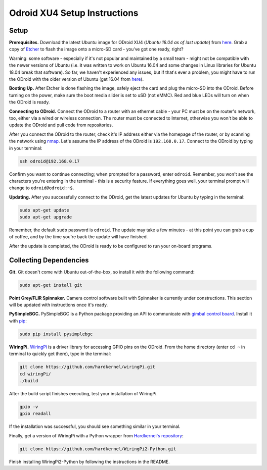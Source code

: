 *****************************
Odroid XU4 Setup Instructions
*****************************

Setup
=====

**Prerequisites.** Download the latest Ubuntu image for ODroid XU4 (*Ubuntu 18.04 as of last update*) from `here <https://odroid.in/ubuntu_18.04lts/>`_. Grab a copy of `Etcher <https://etcher.io/>`_ to flash the image onto a micro-SD card - you've got one ready, right?

Warning: some software - especially if it's not popular and maintained by a small team - might not be compatible with the newer versions of Ubuntu (i.e. it was written to work on Ubuntu 16.04 and some changes in Linux libraries for Ubuntu 18.04 break that software). So far, we haven't experienced any issues, but if that's ever a problem, you might have to run the ODroid with the older version of Ubuntu (get 16.04 from `here <https://odroid.in/ubuntu_16.04lts/>`_).

**Booting Up.** After Etcher is done flashing the image, safely eject the card and plug the micro-SD into the ODroid. Before turning on the power, make sure the boot media slider is set to uSD (not eMMC). Red and blue LEDs will turn on when the ODroid is ready. 

**Connecting to ODroid.** Connect the ODroid to a router with an ethernet cable - your PC must be on the router's network, too, either via a wired or wireless connection. The router must be connected to Internet, otherwise you won't be able to update the ODroid and pull code from repositories.

After you connect the ODroid to the router, check it's IP address either via the homepage of the router, or by scanning the network using `nmap <https://nmap.org/>`_. Let's assume the IP address of the ODroid is ``192.168.0.17``. Connect to the ODroid by typing in your terminal:

.. code-block:: bash

    ssh odroid@192.168.0.17

Confirm you want to continue connecting; when prompted for a password, enter ``odroid``. Remember, you won't see the characters you're entering in the terminal - this is a security feature. If everything goes well, your terminal prompt will change to ``odroid@odroid:~$``.

**Updating.** After you successfully connect to the ODroid, get the latest updates for Ubuntu by typing in the terminal:

.. code-block:: bash

    sudo apt-get update
    sudo apt-get upgrade

Remember, the default ``sudo`` password is ``odroid``. The update may take a few minutes - at this point you can grab a cup of coffee, and by the time you're back the update will have finished. 

After the update is completed, the ODroid is ready to be configured to run your on-board programs.

Collecting Dependencies
=======================

**Git.** Git doesn't come with Ubuntu out-of-the-box, so install it with the following command:

.. code-block:: bash

    sudo apt-get install git

**Point Grey/FLIR Spinnaker.** Camera control software built with Spinnaker is currently under constructions. This section will be updated with instructions once it's ready.

**PySimpleBGC.** PySimpleBGC is a Python package providing an API to communicate with `gimbal control board <https://www.basecamelectronics.com/simplebgc32ext/>`_. Install it with `pip <https://pip.pypa.io/en/stable/>`_:

.. code-block:: bash

    sudo pip install pysimplebgc

**WiringPi.** `WiringPi <http://wiringpi.com/>`_ is a driver library for accessing GPIO pins on the ODroid. From the home directory (enter ``cd ~`` in terminal to quickly get there), type in the terminal: 

.. code-block:: bash

    git clone https://github.com/hardkernel/wiringPi.git
    cd wiringPi/
    ./build

After the build script finishes executing, test your installation of WiringPi.

.. code-block:: bash

    gpio -v
    gpio readall

If the installation was successful, you should see something similar in your terminal.

.. image:: assets/odroid-xu4/odroid-xu4-wiring-pi-test.png
    :alt: Output of `gpio -v` and `gpio readall` commands
    :scale: 70 %

Finally, get a version of WiringPi with a Python wrapper from `Hardkernel's repository <https://github.com/hardkernel/WiringPi2-Python>`_:

.. code-block:: bash

    git clone https://github.com/hardkernel/WiringPi2-Python.git

Finish installing WiringPi2-Python by following the instructions in the README.